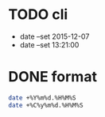 * TODO cli

- date --set 2015-12-07
- date --set 13:21:00

* DONE format

#+begin_src bash
  date +%Y%m%d.%H%M%S
  date +%C%y%m%d.%H%M%S
#+end_src

#+RESULTS:
| 20231206.085206 |
| 20231206.085206 |

